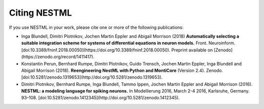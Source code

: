 Citing NESTML
=============

If you use NESTML in your work, please cite one or more of the following publications:

* Inga Blundell, Dimitri Plotnikov, Jochen Martin Eppler and Abigail Morrison (2018) **Automatically selecting a suitable integration scheme for systems of differential equations in neuron models.** Front. Neuroinform. [doi:10.3389/fninf.2018.00050](https://doi.org/10.3389/fninf.2018.00050). Preprint available on [Zenodo](https://zenodo.org/record/1411417).

* Konstantin Perun, Bernhard Rumpe, Dimitri Plotnikov, Guido Trensch, Jochen Martin Eppler, Inga Blundell and Abigail Morrison (2018). **Reengineering NestML with Python and MontiCore** (Version 2.4). Zenodo. [doi:10.5281/zenodo.1319653](http://doi.org/10.5281/zenodo.1319653).

* Dimitri Plotnikov, Bernhard Rumpe, Inga Blundell, Tammo Ippen, Jochen Martin Eppler and Abigail Morrison (2016). **NESTML: a modeling language for spiking neurons.** In Modellierung 2016, March 2-4 2016, Karlsruhe, Germany. 93–108. [doi:10.5281/zenodo.1412345](http://doi.org/10.5281/zenodo.1412345).



